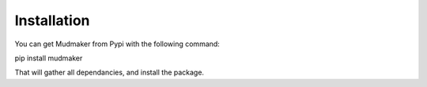 Installation
================

You can get Mudmaker from Pypi with the following command::

pip install mudmaker

That will gather all dependancies, and install the package.
